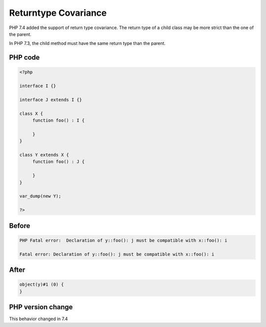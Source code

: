 .. _`returntype-covariance`:

Returntype Covariance
=====================
.. meta::
	:description:
		Returntype Covariance: PHP 7.
	:twitter:card: summary_large_image
	:twitter:site: @exakat
	:twitter:title: Returntype Covariance
	:twitter:description: Returntype Covariance: PHP 7
	:twitter:creator: @exakat
	:twitter:image:src: https://php-changed-behaviors.readthedocs.io/en/latest/_static/logo.png
	:og:image: https://php-changed-behaviors.readthedocs.io/en/latest/_static/logo.png
	:og:title: Returntype Covariance
	:og:type: article
	:og:description: PHP 7
	:og:url: https://php-tips.readthedocs.io/en/latest/tips/covarianceReturntype.html
	:og:locale: en

PHP 7.4 added the support of return type covariance. The return type of a child class may be more strict than the one of the parent. 



In PHP 7.3, the child method must have the same return type than the parent.



PHP code
________
.. code-block:: php

   <?php
   
   interface I {}
   
   interface J extends I {}
   
   class X {
   	function foo() : I {
   	
   	}
   }
   
   class Y extends X {
   	function foo() : J {
   	
   	}
   }
   
   var_dump(new Y);
   
   ?>

Before
______
.. code-block:: output

   PHP Fatal error:  Declaration of y::foo(): j must be compatible with x::foo(): i 
   
   Fatal error: Declaration of y::foo(): j must be compatible with x::foo(): i 
   

After
______
.. code-block:: output

   object(y)#1 (0) {
   }
   


PHP version change
__________________
This behavior changed in 7.4



